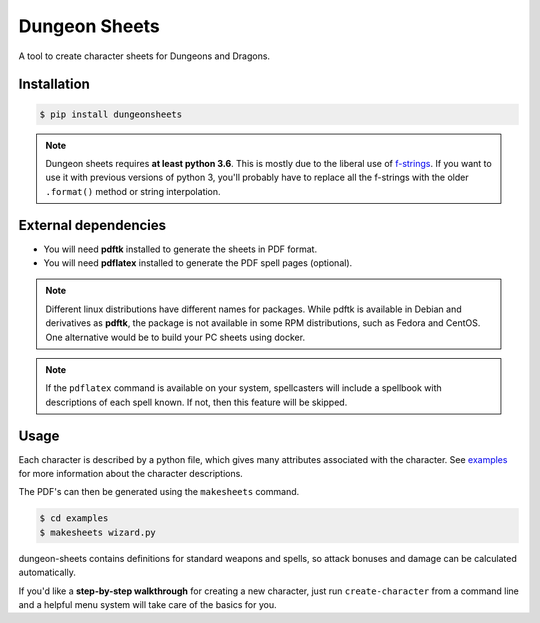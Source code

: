 ================
 Dungeon Sheets
================

A tool to create character sheets for Dungeons and Dragons.

.. image:: https://travis-ci.com/canismarko/dungeon-sheets.svg?branch=master
   :target: https://travis-ci.com/canismarko/dungeon-sheets

.. image:: https://readthedocs.org/projects/dungeon-sheets/badge/?version=latest
   :target: https://dungeon-sheets.readthedocs.io/en/latest/?badge=latest
   :alt: Documentation Status	     

Installation
============

.. code:: bash

    $ pip install dungeonsheets

.. note::

   Dungeon sheets requires **at least python 3.6**. This is mostly due
   to the liberal use of f-strings_. If you want to use it with
   previous versions of python 3, you'll probably have to replace all
   the f-strings with the older ``.format()`` method or string
   interpolation.

.. _f-strings: https://www.python.org/dev/peps/pep-0498/

External dependencies
=====================

* You will need **pdftk** installed to generate the sheets in PDF format.
* You will need **pdflatex** installed to generate the PDF spell pages (optional).

.. note::

   Different linux distributions have different names for packages. While
   pdftk is available in Debian and derivatives as **pdftk**, the package
   is not available in some RPM distributions, such as Fedora and CentOS.
   One alternative would be to build your PC sheets using docker.

.. note::

   If the ``pdflatex`` command is available on your system,
   spellcasters will include a spellbook with descriptions of each
   spell known. If not, then this feature will be skipped.

Usage
=====

Each character is described by a python file, which gives many
attributes associated with the character. See examples_ for more
information about the character descriptions.

.. _examples: https://github.com/canismarko/dungeon-sheets/tree/master/examples

The PDF's can then be generated using the ``makesheets`` command.

.. code:: bash

    $ cd examples
    $ makesheets wizard.py

dungeon-sheets contains definitions for standard weapons and spells,
so attack bonuses and damage can be calculated automatically.

If you'd like a **step-by-step walkthrough** for creating a new
character, just run ``create-character`` from a command line and a
helpful menu system will take care of the basics for you.
